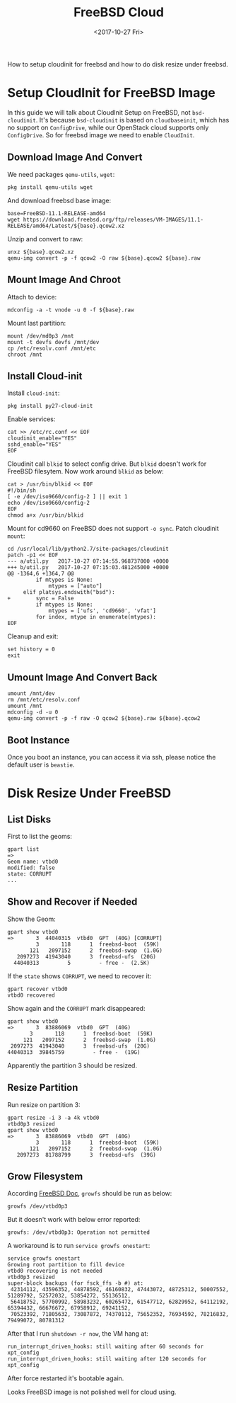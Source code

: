 #+TITLE: FreeBSD Cloud
#+DATE: <2017-10-27 Fri>

How to setup cloudinit for freebsd and how to do disk resize under freebsd.

* Setup CloudInit for FreeBSD Image

In this guide we will talk about CloudInit Setup on FreeBSD, not
=bsd-cloudinit=. It's because =bsd-cloudinit= is based on
=cloudbaseinit=, which has no support on =ConfigDrive=, while our
OpenStack cloud supports only =ConfigDrive=. So for freebsd image we
need to enable =CloudInit=.

** Download Image And Convert

   We need packages =qemu-utils=, =wget=:
   #+BEGIN_EXAMPLE
     pkg install qemu-utils wget
   #+END_EXAMPLE

   And download freebsd base image:
   #+BEGIN_EXAMPLE
     base=FreeBSD-11.1-RELEASE-amd64
     wget https://download.freebsd.org/ftp/releases/VM-IMAGES/11.1-RELEASE/amd64/Latest/${base}.qcow2.xz
   #+END_EXAMPLE

   Unzip and convert to raw:
   #+BEGIN_EXAMPLE
     unxz ${base}.qcow2.xz
     qemu-img convert -p -f qcow2 -O raw ${base}.qcow2 ${base}.raw
   #+END_EXAMPLE

** Mount Image And Chroot

   Attach to device:
   #+BEGIN_EXAMPLE
     mdconfig -a -t vnode -u 0 -f ${base}.raw
   #+END_EXAMPLE

   Mount last partition:
   #+BEGIN_EXAMPLE
   mount /dev/md0p3 /mnt
   mount -t devfs devfs /mnt/dev
   cp /etc/resolv.conf /mnt/etc
   chroot /mnt
   #+END_EXAMPLE

** Install Cloud-init

   Install =cloud-init=:

   #+BEGIN_EXAMPLE
     pkg install py27-cloud-init
   #+END_EXAMPLE

   Enable services:
   #+BEGIN_EXAMPLE
     cat >> /etc/rc.conf << EOF
     cloudinit_enable="YES"
     sshd_enable="YES"
     EOF
   #+END_EXAMPLE

   Cloudinit call =blkid= to select config drive. But =blkid= doesn't
   work for FreeBSD filesytem. Now work around =blkid= as below:
   #+BEGIN_EXAMPLE
     cat > /usr/bin/blkid << EOF
     #!/bin/sh
     [ -e /dev/iso9660/config-2 ] || exit 1
     echo /dev/iso9660/config-2
     EOF
     chmod a+x /usr/bin/blkid
   #+END_EXAMPLE

   Mount for cd9660 on FreeBSD does not support =-o sync=. Patch
   cloudinit =mount=:
   #+BEGIN_EXAMPLE
     cd /usr/local/lib/python2.7/site-packages/cloudinit
     patch -p1 << EOF
     --- a/util.py   2017-10-27 07:14:55.968737000 +0000
     +++ b/util.py   2017-10-27 07:15:03.481245000 +0000
     @@ -1364,6 +1364,7 @@
              if mtypes is None:
                  mtypes = ["auto"]
          elif platsys.endswith("bsd"):
     +        sync = False
              if mtypes is None:
                  mtypes = ['ufs', 'cd9660', 'vfat']
              for index, mtype in enumerate(mtypes):
     EOF
   #+END_EXAMPLE

   Cleanup and exit:
   #+BEGIN_EXAMPLE
     set history = 0
     exit
   #+END_EXAMPLE

** Umount Image And Convert Back
   #+BEGIN_EXAMPLE
     umount /mnt/dev
     rm /mnt/etc/resolv.conf
     umount /mnt
     mdconfig -d -u 0
     qemu-img convert -p -f raw -O qcow2 ${base}.raw ${base}.qcow2
   #+END_EXAMPLE

** Boot Instance

   Once you boot an instance, you can access it via ssh, please notice
   the default user is =beastie=.


* Disk Resize Under FreeBSD
** List Disks
   First to list the geoms:
   #+BEGIN_EXAMPLE
     gpart list
     =>
     Geom name: vtbd0
     modified: false
     state: CORRUPT
     ...
   #+END_EXAMPLE

** Show and Recover if Needed

   Show the Geom:
   #+BEGIN_EXAMPLE
     gpart show vtbd0
     =>       3  44040315  vtbd0  GPT  (40G) [CORRUPT]
              3       118      1  freebsd-boot  (59K)
            121   2097152      2  freebsd-swap  (1.0G)
        2097273  41943040      3  freebsd-ufs  (20G)
       44040313         5         - free -  (2.5K)
   #+END_EXAMPLE

   If the =state= shows =CORRUPT=, we need to recover it:
   #+BEGIN_EXAMPLE
     gpart recover vtbd0
     vtbd0 recovered
   #+END_EXAMPLE

   Show again and the =CORRUPT= mark disappeared:
   #+BEGIN_EXAMPLE
     gpart show vtbd0
     =>       3  83886069  vtbd0  GPT  (40G)
            3       118      1  freebsd-boot  (59K)
          121   2097152      2  freebsd-swap  (1.0G)
      2097273  41943040      3  freebsd-ufs  (20G)
     44040313  39845759         - free -  (19G)
   #+END_EXAMPLE

   Apparently the partition 3 should be resized.

** Resize Partition
   Run resize on partition 3:
   #+BEGIN_EXAMPLE
     gpart resize -i 3 -a 4k vtbd0
     vtbd0p3 resized
     gpart show vtbd0
     =>       3  83886069  vtbd0  GPT  (40G)
              3       118      1  freebsd-boot  (59K)
            121   2097152      2  freebsd-swap  (1.0G)
        2097273  81788799      3  freebsd-ufs  (39G)
   #+END_EXAMPLE

** Grow Filesystem

   According [[https://www.freebsd.org/doc/handbook/disks-growing.html][FreeBSD Doc]], =growfs= should be run as below:
   #+BEGIN_EXAMPLE
     growfs /dev/vtbd0p3
   #+END_EXAMPLE

   But it doesn't work with below error reported:
   #+BEGIN_EXAMPLE
     growfs: /dev/vtbd0p3: Operation not permitted
   #+END_EXAMPLE

   A workaround is to run =service growfs onestart=:
   #+BEGIN_EXAMPLE
     service growfs onestart
     Growing root partition to fill device
     vtbd0 recovering is not needed
     vtbd0p3 resized
     super-block backups (for fsck_ffs -b #) at:
      42314112, 43596352, 44878592, 46160832, 47443072, 48725312, 50007552, 51289792, 52572032, 53854272, 55136512,
      56418752, 57700992, 58983232, 60265472, 61547712, 62829952, 64112192, 65394432, 66676672, 67958912, 69241152,
      70523392, 71805632, 73087872, 74370112, 75652352, 76934592, 78216832, 79499072, 80781312
   #+END_EXAMPLE

   After that I run =shutdown -r now=, the VM hang at:
   #+BEGIN_EXAMPLE
   run_interrupt_driven_hooks: still waiting after 60 seconds for xpt_config
   run_interrupt_driven_hooks: still waiting after 120 seconds for xpt_config
   #+END_EXAMPLE

   After force restarted it's bootable again.

   Looks FreeBSD image is not polished well for cloud using.
